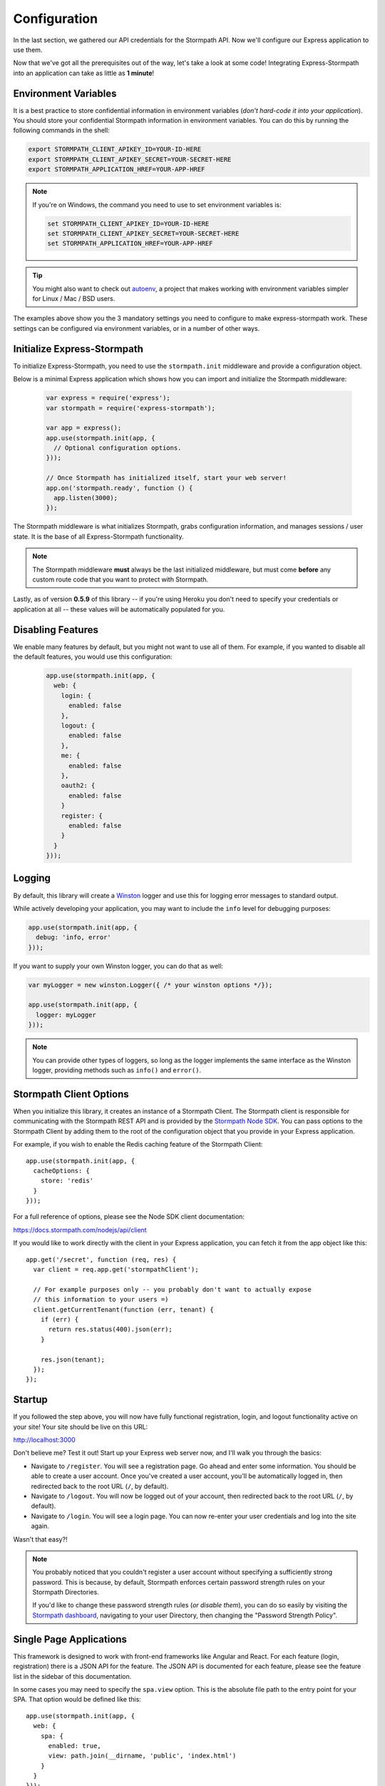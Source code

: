 .. _configuration:


Configuration
=============

In the last section, we gathered our API credentials for the Stormpath API.
Now we'll configure our Express application to use them.

Now that we've got all the prerequisites out of the way, let's take a look at
some code!  Integrating Express-Stormpath into an application can take as little
as **1 minute**!


Environment Variables
---------------------

It is a best practice to store confidential information in environment
variables (*don't hard-code it into your application*). You should store your
confidential Stormpath information in environment variables.  You can do this
by running the following commands in the shell:

.. code-block:: bash

    export STORMPATH_CLIENT_APIKEY_ID=YOUR-ID-HERE
    export STORMPATH_CLIENT_APIKEY_SECRET=YOUR-SECRET-HERE
    export STORMPATH_APPLICATION_HREF=YOUR-APP-HREF

.. note::
    If you're on Windows, the command you need to use to set environment
    variables is:

    .. code-block:: bash

        set STORMPATH_CLIENT_APIKEY_ID=YOUR-ID-HERE
        set STORMPATH_CLIENT_APIKEY_SECRET=YOUR-SECRET-HERE
        set STORMPATH_APPLICATION_HREF=YOUR-APP-HREF

.. tip::

    You might also want to check out
    `autoenv <https://github.com/kennethreitz/autoenv>`_, a project that makes
    working with environment variables simpler for Linux / Mac / BSD users.

The examples above show you the 3 mandatory settings you need to configure to
make express-stormpath work.  These settings can be configured via environment
variables, or in a number of other ways.


Initialize Express-Stormpath
----------------------------

To initialize Express-Stormpath, you need to use the ``stormpath.init``
middleware and provide a configuration object.

Below is a minimal Express application which shows how you can import and
initialize the Stormpath middleware:

 .. code-block:: javascript

    var express = require('express');
    var stormpath = require('express-stormpath');

    var app = express();
    app.use(stormpath.init(app, {
      // Optional configuration options.
    }));

    // Once Stormpath has initialized itself, start your web server!
    app.on('stormpath.ready', function () {
      app.listen(3000);
    });

The Stormpath middleware is what initializes Stormpath, grabs configuration
information, and manages sessions / user state.  It is the base of all
Express-Stormpath functionality.

.. note::
    The Stormpath middleware **must** always be the last initialized middleware,
    but must come **before** any custom route code that you want to protect
    with Stormpath.

Lastly, as of version **0.5.9** of this library -- if you're using Heroku you
don't need to specify your credentials or application at all -- these values
will be automatically populated for you.


Disabling Features
------------------

We enable many features by default, but you might not want to use all of them.
For example, if you wanted to disable all the default features, you would use
this configuration:

 .. code-block:: javascript

    app.use(stormpath.init(app, {
      web: {
        login: {
          enabled: false
        },
        logout: {
          enabled: false
        },
        me: {
          enabled: false
        },
        oauth2: {
          enabled: false
        }
        register: {
          enabled: false
        }
      }
    }));


Logging
-------

By default, this library will create a `Winston`_ logger and use this for
logging error messages to standard output.

While actively developing your application, you may want to include the ``info``
level for debugging purposes:

.. code-block:: javascript

    app.use(stormpath.init(app, {
      debug: 'info, error'
    }));

If you want to supply your own Winston logger, you can do that as well:

.. code-block:: javascript

    var myLogger = new winston.Logger({ /* your winston options */});

    app.use(stormpath.init(app, {
      logger: myLogger
    }));

.. note::

  You can provide other types of loggers, so long as the logger implements the
  same interface as the Winston logger, providing methods such as ``info()``
  and ``error()``.

Stormpath Client Options
------------------------

When you initialize this library, it creates an instance of a Stormpath Client.
The Stormpath client is responsible for communicating with the Stormpath REST
API and is provided by the `Stormpath Node SDK`_.  You can pass options to the
Stormpath Client by adding them to the root of the configuration object that
you provide in your Express application.

For example, if you wish to enable the Redis caching feature of the
Stormpath Client::

  app.use(stormpath.init(app, {
    cacheOptions: {
      store: 'redis'
    }
  }));

For a full reference of options, please see the Node SDK client documentation:

https://docs.stormpath.com/nodejs/api/client

If you would like to work directly with the client in your Express application,
you can fetch it from the app object like this::

    app.get('/secret', function (req, res) {
      var client = req.app.get('stormpathClient');

      // For example purposes only -- you probably don't want to actually expose
      // this information to your users =)
      client.getCurrentTenant(function (err, tenant) {
        if (err) {
          return res.status(400).json(err);
        }

        res.json(tenant);
      });
    });


Startup
-------

If you followed the step above, you will now have fully functional
registration, login, and logout functionality active on your site!  Your site
should be live on this URL:

http://localhost:3000

Don't believe me?  Test it out!  Start up your Express web server now, and I'll
walk you through the basics:

- Navigate to ``/register``.  You will see a registration page.  Go ahead and
  enter some information.  You should be able to create a user account.  Once
  you've created a user account, you'll be automatically logged in, then
  redirected back to the root URL (``/``, by default).
- Navigate to ``/logout``.  You will now be logged out of your account, then
  redirected back to the root URL (``/``, by default).
- Navigate to ``/login``.  You will see a login page.  You can now re-enter
  your user credentials and log into the site again.

Wasn't that easy?!

.. note::
    You probably noticed that you couldn't register a user account without
    specifying a sufficiently strong password.  This is because, by default,
    Stormpath enforces certain password strength rules on your Stormpath
    Directories.

    If you'd like to change these password strength rules (*or disable them*),
    you can do so easily by visiting the `Stormpath dashboard`_, navigating to
    your user Directory, then changing the "Password Strength Policy".


Single Page Applications
------------------------

This framework is designed to work with front-end frameworks like Angular and
React.  For each feature (login, registration) there is a JSON API for the
feature.  The JSON API is documented for each feature, please see the feature
list in the sidebar of this documentation.

In some cases you may need to specify the ``spa.view`` option.  This
is the absolute file path to the entry point for your SPA.  That option
would be defined like this::

    app.use(stormpath.init(app, {
      web: {
        spa: {
          enabled: true,
          view: path.join(__dirname, 'public', 'index.html')
        }
      }
    }));

This allows our framework to serve your SPA, for routes that this framework also
wants to handle. You need this option if the following are true:

 * Your SPA is using HTML5 history mode
 * You want the default feature routes, such as ``/login`` to
   serve your SPA
 * You don't want to use our default login and registration views

.. note::

  It is not yet possible to disable the default HTML views, but still retain the
  JSON API. We will be fixing this in a future release. This creates a problem
  for React Flux applications that want to use the `/login` route in their
  browser application, but not use our default HTML views.

  To work around the problem, you can change the `uri` of the route to a different
  URL than ``/login``.  For example:

  .. code-block:: javascript

    app.use(stormpath.init(app, {
      web: {
        login: {
          uri: '/api/login'
        }
      }
    }));

  Your browser code will need to make it's login POST to ``/api/login``

.. _Stormpath applications: https://api.stormpath.com/v#!applications
.. _Stormpath dashboard: https://api.stormpath.com/ui/dashboard
.. _Stormpath Node SDK: http://github.com/stormpath/stormpath-sdk-node
.. _Winston: https://github.com/winstonjs/winston
